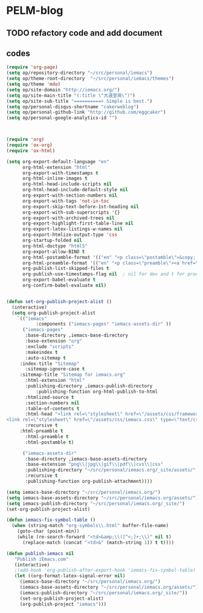 * PELM-blog

** TODO refactory code and add document
** codes
#+BEGIN_SRC emacs-lisp
(require 'org-page)
(setq op/repository-directory "~/src/personal/iemacs")
(setq op/theme-root-directory  "~/src/personal/iemacs/themes")
(setq op/theme 'mdo)
(setq op/site-domain "http://iemacs.org/")
(setq op/site-main-title "(:title \"大道至简\")")
(setq op/site-sub-title "==========> Simple is best.")
(setq op/personal-disqus-shortname "cakerweblog")
(setq op/personal-github-link "http://github.com/eggcaker")
(setq op/personal-google-analytics-id "")



(require 'org)
(require 'ox-org)
(require 'ox-html)

(setq org-export-default-language "en"
      org-html-extension "html"
      org-export-with-timestamps t
      org-html-inline-images t
      org-html-head-include-scripts nil
      org-html-head-include-default-style nil
      org-export-with-section-numbers nil
      org-export-with-tags 'not-in-toc
      org-export-skip-text-before-1st-heading nil
      org-export-with-sub-superscripts '{}
      org-export-with-archived-trees nil
      org-export-highlight-first-table-line nil
      org-export-latex-listings-w-names nil
      org-export-htmlize-output-type 'css
      org-startup-folded nil
      org-html-doctype "html5"
      org-export-allow-BIND t
      org-html-postamble-format '(("en" "<p class=\"postamble\">&copy; iemacs.org. Last updated: %T by %c</p>"))
      org-html-preamble-format '(("en" "<p class=\"preamble\"><a href=\"/\">{Back to Home}</a></p>" ))
      org-publish-list-skipped-files t
      org-publish-use-timestamps-flag nil  ; nil for dev and t for prod
      org-export-babel-evaluate t
      org-confirm-babel-evaluate nil)


(defun set-org-publish-project-alist ()
  (interactive)
  (setq org-publish-project-alist
	`(("iemacs"
           :components ("iemacs-pages" "iemacs-assets-dir" ))
	  ("iemacs-pages"
	   :base-directory ,iemacs-base-directory
	   :base-extension "org"
	   :exclude "scripts"
	   :makeindex t
	   :auto-sitemap t
     :index-title "Sitemap"
	   :sitemap-ignore-case t
     :sitemap-title "Sitemap for iemacs.org"
	   :html-extension "html"
	   :publishing-directory ,iemacs-publish-directory
           :publishing-function org-html-publish-to-html
	   :htmlized-source t
	   :section-numbers nil
	   :table-of-contents t
	   :html-head "<link rel=\"stylesheet\" href=\"/assets/css/framework.css\" type=\"text/css\" />
<link rel=\"stylesheet\" href=\"/assets/css/iemacs.css\" type=\"text/css\" />"
	   :recursive t
     :html-preamble t
	   :html-preamble t
	   :html-postamble t)

	  ("iemacs-assets-dir"
	   :base-directory ,iemacs-base-assets-directory
	   :base-extension "png\\|jpg\\|gif\\|pdf\\|cvs\\|css"
	   :publishing-directory "~/src/personal/iemacs.org/_site/assets/"
	   :recursive t
	   :publishing-function org-publish-attachment))))

(setq iemacs-base-directory "~/src/personal/iemacs.org/")
(setq iemacs-base-assets-directory "~/src/personal/iemacs.org/assets/")
(setq iemacs-publish-directory "~/src/personal/iemacs.org/_site/")
(set-org-publish-project-alist)

(defun iemacs-fix-symbol-table ()
  (when (string-match "org-symbols\\.html" buffer-file-name)
    (goto-char (point-min))
    (while (re-search-forward "<td>&amp;\\([^<;]+;\\)" nil t)
      (replace-match (concat "<td>&" (match-string 1)) t t))))

(defun publish-iemacs nil
   "Publish iEmacs.com"
   (interactive)
   ;(add-hook 'org-publish-after-export-hook 'iemacs-fix-symbol-table)
   (let ((org-format-latex-signal-error nil)
	 (iemacs-base-directory "~/src/personal/iemacs.org/")
	 (iemacs-base-assets-directory "~/src/personal/iemacs.org/assets/")
	 (iemacs-publish-directory "~/src/personal/iemacs.org/_site/"))
     (set-org-publish-project-alist)
     (org-publish-project "iemacs")))

#+END_SRC
